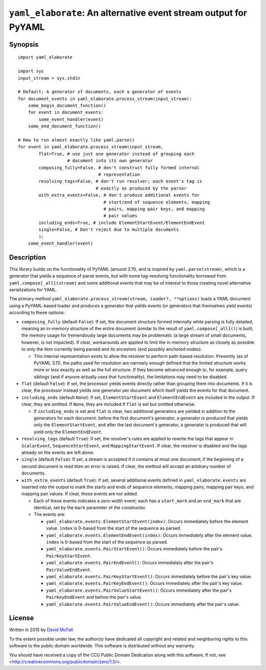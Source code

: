 ``yaml_elaborate``: An alternative event stream output for PyYAML
=================================================================

Synopsis
--------

::

    import yaml_elaborate

    import sys
    input_stream = sys.stdin

    # Default: A generator of documents, each a generator of events
    for document_events in yaml_elaborate.process_stream(input_stream):
        some_begin_document_function()
        for event in document_events:
            some_event_handler(event)
        some_end_document_function()

    # How to run almost exactly like yaml.parse()
    for event in yaml_elaborate.process_stream(input_stream,
            flat=True, # use just one generator instead of grouping each
                       # document into its own generator
            composing_fully=False, # don't construct fully formed internal
                                   # representation
            resolving_tags=False, # don't run resolver; each event's tag is
                                  # exactly as produced by the parser
            with_extra_events=False, # don't produce additional events for
                                     # start/end of sequence elements, mapping
                                     # pairs, mapping pair keys, and mapping
                                     # pair values
            including_ends=True, # include ElementStartEvent/ElementEndEvent
            single=False, # Don't reject due to multiple documents
            ):
        some_event_handler(event)

Description
-----------

This library builds on the functionality of PyYAML (around 3.11), and is
inspired by ``yaml.parse(stream)``, which is a generator that yields a
sequence of parse events, but with some tag-resolving functionality
borrowed from ``yaml.compose[_all](stream)`` and some additional events
that may be of interest to those creating novel alternative
serializations for YAML.

The primary method
``yaml_elaborate.process_stream(stream, Loader?, **options)`` loads a
YAML document using a PyYAML-based loader and produces a generator that
yields events (or generators that themselves yield events) according to
these options:

-  ``composing_fully`` (default ``False``): If set, the document
   structure formed internally while parsing is fully detailed, meaning
   an in-memory structure of the entire document (similar to the result
   of ``yaml.compose[_all]()``) is built; the memory usage for
   tremendously large documents may be problematic (a large stream of
   small documents, however, is not impacted). If clear, workarounds are
   applied to limit the in-memory structure as closely as possible to
   only the item currently being parsed and its ancestors (and possibly
   anchored nodes).

   -  This internal representation exists to allow the resolver to
      perform path-based resolution. Presently (as of PyYAML 3.11), the
      paths used for resolution are narrowly enough defined that the
      limited structure works more or less exactly as well as the full
      structure. If they become advanced enough to, for example, query
      siblings (and if anyone actually uses that functionality), the
      limitations may need to be disabled.

-  ``flat`` (default ``False``): If set, the processor yields events
   directly rather than grouping them into documents. If it is clear,
   the processor instead yields one generator per document which itself
   yields the events for that document.
-  ``including_ends`` (default ``None``): If set, ``ElementStartEvent``
   and ``ElementEndEvent`` are included in the output. If clear, they
   are omitted. If ``None``, they are included if ``flat`` is set but
   omitted otherwise.

   -  If ``including_ends`` is set and ``flat`` is clear, two additional
      generators are yielded in addition to the generators for each
      document: before the first document's generator, a generator is
      produced that yields only the ``ElementStartEvent``, and after the
      last document's generator, a generator is produced that will yield
      only the ``ElementEndEvent``.

-  ``resolving_tags`` (default ``True``): If set, the resolver's rules
   are applied to rewrite the tags that appear in ``ScalarEvent``,
   ``SequenceStartEvent``, and ``MappingStartEvent``. If clear, the
   resolver is disabled and the tags already on the events are left
   alone.
-  ``single`` (default ``False``): If set, a stream is accepted if it
   contains at most one document; if the beginning of a second document
   is read then an error is raised. If clear, the method will accept an
   arbitrary number of documents.
-  ``with_extra_events`` (default ``True``): If set, several additional
   events defined in ``yaml_elaborate.events`` are inserted into the
   output to mark the starts and ends of sequence elements, mapping
   pairs, mapping pair keys, and mapping pair values. If clear, these
   events are not added.

   -  Each of these events indicates a zero-width event; each has a
      ``start_mark`` and an ``end_mark`` that are identical, set by the
      ``mark`` parameter of the constructor.
   -  The events are:

      -  ``yaml_elaborate.events.ElementStartEvent(index)``: Occurs
         immediately before the element value. ``index`` is 0-based from
         the start of the sequence as parsed.
      -  ``yaml_elaborate.events.ElementEndEvent(index)``: Occurs
         immediately after the element value. ``index`` is 0-based from
         the start of the sequence as parsed.
      -  ``yaml_elaborate.events.PairStartEvent()``: Occurs immediately
         before the pair's ``PairKeyStartEvent``.
      -  ``yaml_elaborate.events.PairEndEvent()``: Occurs immediately
         after the pair's ``PairValueEndEvent``.
      -  ``yaml_elaborate.events.PairKeyStartEvent()``: Occurs
         immediately before the pair's key value.
      -  ``yaml_elaborate.events.PairKeyEndEvent()``: Occurs immediately
         after the pair's key value.
      -  ``yaml_elaborate.events.PairValueStartEvent()``: Occurs
         immediately after the pair's ``PairKeyEndEvent`` and before the
         pair's value.
      -  ``yaml_elaborate.events.PairValueEndEvent()``: Occurs
         immediately after the pair's value.

License
-------

Written in 2015 by `David McFall <mailto:dvmcfall@gmail.com>`__

To the extent possible under law, the author(s) have dedicated all
copyright and related and neighboring rights to this software to the
public domain worldwide. This software is distributed without any
warranty.

You should have received a copy of the CC0 Public Domain Dedication
along with this software. If not, see
<http://creativecommons.org/publicdomain/zero/1.0/>.

